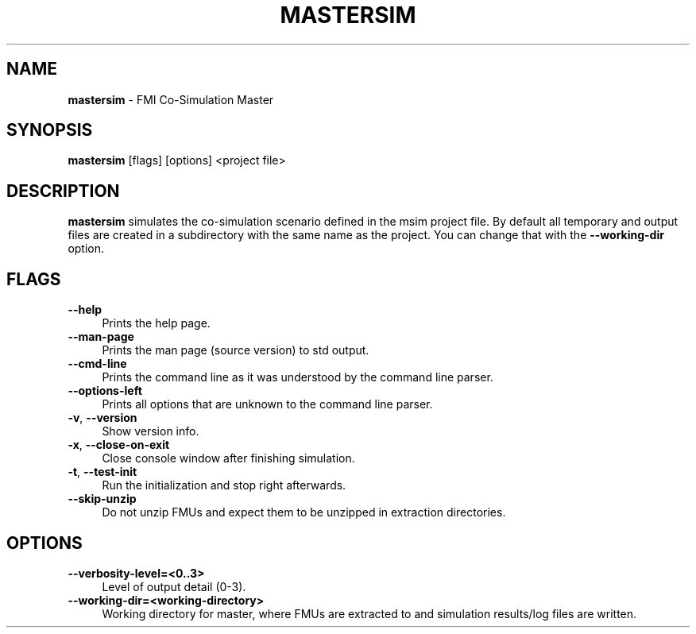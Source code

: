 .TH "MASTERSIM" 1 "December 31st, 2024" "0.9.8" "MasterSim Manual"
.SH NAME
.B mastersim\fR \- FMI Co-Simulation Master
.SH SYNOPSIS
.B mastersim\fR [flags] [options] <project file>
.SH DESCRIPTION
.B mastersim
simulates the co-simulation scenario defined in the msim project file. By default all temporary and output files are created in a subdirectory with the same name as the project. You can change that with the
.BR --working-dir
option.
.SH FLAGS
.IP "\fB\-\-help\fR" 4
Prints the help page.
.IP "\fB\-\-man-page\fR" 4
Prints the man page (source version) to std output.
.IP "\fB\-\-cmd-line\fR" 4
Prints the command line as it was understood by the command line parser.
.IP "\fB\-\-options-left\fR" 4
Prints all options that are unknown to the command line parser.
.IP "\fB\-v\fR, \fB\-\-version\fR" 4
Show version info.
.IP "\fB\-x\fR, \fB\-\-close-on-exit\fR" 4
Close console window after finishing simulation.
.IP "\fB\-t\fR, \fB\-\-test-init\fR" 4
Run the initialization and stop right afterwards.
.IP "\fB\-\-skip-unzip\fR" 4
Do not unzip FMUs and expect them to be unzipped in extraction directories.

.SH OPTIONS
.IP "\fB\-\-verbosity-level=<0..3>\fR" 4
Level of output detail (0-3).
.IP "\fB\-\-working-dir=<working-directory>\fR" 4
Working directory for master, where FMUs are extracted to and simulation results/log files are written.

